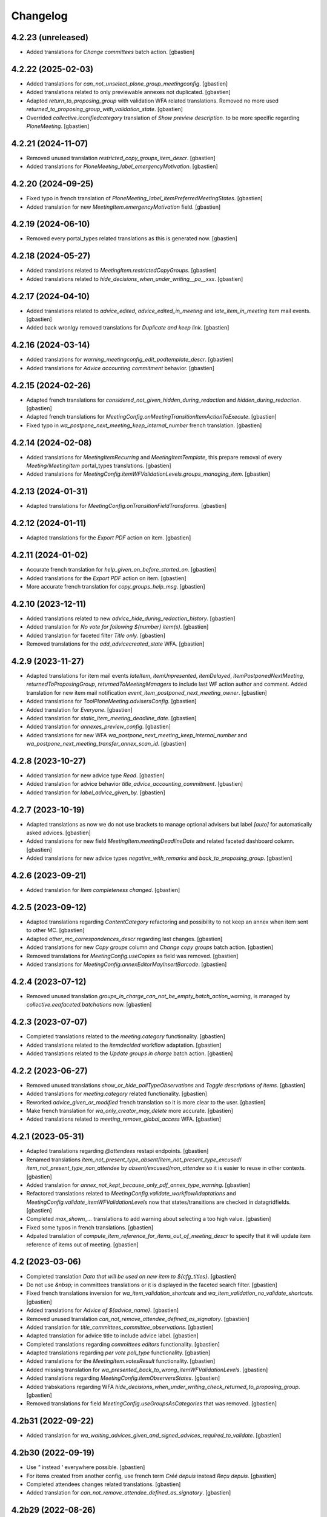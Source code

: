 Changelog
=========


4.2.23 (unreleased)
-------------------

- Added translations for `Change committees` batch action.
  [gbastien]

4.2.22 (2025-02-03)
-------------------

- Added translations for `can_not_unselect_plone_group_meetingconfig`.
  [gbastien]
- Added translations related to only previewable annexes not duplicated.
  [gbastien]
- Adapted `return_to_proposing_group` with validation WFA related translations.
  Removed no more used `returned_to_proposing_group_with_validation_state`.
  [gbastien]
- Overrided `collective.iconifiedcategory` translation of
  `Show preview description.` to be more specific regarding `PloneMeeting`.
  [gbastien]

4.2.21 (2024-11-07)
-------------------

- Removed unused translation `restricted_copy_groups_item_descr`.
  [gbastien]
- Added translations for `PloneMeeting_label_emergencyMotivation`.
  [gbastien]

4.2.20 (2024-09-25)
-------------------

- Fixed typo in french translation of `PloneMeeting_label_itemPreferredMeetingStates`.
  [gbastien]
- Added translation for new `MeetingItem.emergencyMotivation` field.
  [gbastien]

4.2.19 (2024-06-10)
-------------------

- Removed every portal_types related translations as this is generated now.
  [gbastien]

4.2.18 (2024-05-27)
-------------------

- Added translations related to `MeetingItem.restrictedCopyGroups`.
  [gbastien]
- Added translations related to `hide_decisions_when_under_writing__po__xxx`.
  [gbastien]

4.2.17 (2024-04-10)
-------------------

- Added translations related to `advice_edited`, `advice_edited_in_meeting`
  and `late_item_in_meeting` item mail events.
  [gbastien]
- Added back wronlgy removed translations for `Duplicate and keep link`.
  [gbastien]

4.2.16 (2024-03-14)
-------------------

- Added translations for `warning_meetingconfig_edit_podtemplate_descr`.
  [gbastien]
- Added translations for `Advice accounting commitment` behavior.
  [gbastien]

4.2.15 (2024-02-26)
-------------------

- Adapted french translations for `considered_not_given_hidden_during_redaction`
  and `hidden_during_redaction`.
  [gbastien]
- Adapted french translations for `MeetingConfig.onMeetingTransitionItemActionToExecute`.
  [gbastien]
- Fixed typo in `wa_postpone_next_meeting_keep_internal_number` french translation.
  [gbastien]

4.2.14 (2024-02-08)
-------------------

- Added translations for `MeetingItemRecurring` and `MeetingItemTemplate`,
  this prepare removal of every `Meeting/MeetingItem` portal_types translations.
  [gbastien]
- Added translations for `MeetingConfig.itemWFValidationLevels.groups_managing_item`.
  [gbastien]

4.2.13 (2024-01-31)
-------------------

- Adapted translations for `MeetingConfig.onTransitionFieldTransforms`.
  [gbastien]

4.2.12 (2024-01-11)
-------------------

- Adapted translations for the `Export PDF` action on item.
  [gbastien]

4.2.11 (2024-01-02)
-------------------

- Accurate french translation for `help_given_on_before_started_on`.
  [gbastien]
- Added translations for the `Export PDF` action on item.
  [gbastien]
- More accurate french translation for `copy_groups_help_msg`.
  [gbastien]

4.2.10 (2023-12-11)
-------------------

- Added translations related to new `advice_hide_during_redaction_history`.
  [gbastien]
- Added translation for `No vote for following ${number} item(s)`.
  [gbastien]
- Added translation for faceted filter `Title only`.
  [gbastien]
- Removed translations for the `add_advicecreated_state` WFA.
  [gbastien]

4.2.9 (2023-11-27)
------------------

- Adapted translations for item mail events `lateItem`, `itemUnpresented`,
  `itemDelayed`, `itemPostponedNextMeeting`, `returnedToProposingGroup`,
  `returnedToMeetingManagers` to include last WF action author and comment.
  Added translation for new item mail notification
  `event_item_postponed_next_meeting_owner`.
  [gbastien]
- Added translations for `ToolPloneMeeting.advisersConfig`.
  [gbastien]
- Added translation for `Everyone`.
  [gbastien]
- Added translation for `static_item_meeting_deadline_date`.
  [gbastien]
- Added translation for `annexes_preview_config`.
  [gbastien]
- Added translations for new WFA `wa_postpone_next_meeting_keep_internal_number`
  and `wa_postpone_next_meeting_transfer_annex_scan_id`.
  [gbastien]

4.2.8 (2023-10-27)
------------------

- Added translation for new advice type `Read`.
  [gbastien]
- Added translation for advice behavior `title_advice_accounting_commitment`.
  [gbastien]
- Added translation for `label_advice_given_by`.
  [gbastien]

4.2.7 (2023-10-19)
------------------

- Adapted translations as now we do not use brackets to manage optional advisers
  but label `[auto]` for automatically asked advices.
  [gbastien]
- Added translations for new field `MeetingItem.meetingDeadlineDate` and
  related faceted dashboard column.
  [gbastien]
- Added translations for new advice types `negative_with_remarks` and
  `back_to_proposing_group`.
  [gbastien]

4.2.6 (2023-09-21)
------------------

- Added translation for `Item completeness changed`.
  [gbastien]

4.2.5 (2023-09-12)
------------------

- Adapted translations regarding `ContentCategory` refactoring and possibility
  to not keep an annex when item sent to other MC.
  [gbastien]
- Adapted `other_mc_correspondences_descr` regarding last changes.
  [gbastien]
- Added translations for new `Copy groups` column and `Change copy groups` batch action.
  [gbastien]
- Removed translations for `MeetingConfig.useCopies` as field was removed.
  [gbastien]
- Added translations for `MeetingConfig.annexEditorMayInsertBarcode`.
  [gbastien]

4.2.4 (2023-07-12)
------------------

- Removed unused translation `groups_in_charge_can_not_be_empty_batch_action_warning`,
  is managed by `collective.eeafaceted.batchations` now.
  [gbastien]

4.2.3 (2023-07-07)
------------------

- Completed translations related to the `meeting.category` functionality.
  [gbastien]
- Added translations related to the `itemdecided` workflow adaptation.
  [gbastien]
- Added translations related to the `Update groups in charge` batch action.
  [gbastien]

4.2.2 (2023-06-27)
------------------

- Removed unused translations `show_or_hide_pollTypeObservations` and `Toggle descriptions of items`.
  [gbastien]
- Added translations for `meeting.category` related functionality.
  [gbastien]
- Reworked `advice_given_or_modified` french translation so it is more clear to the user.
  [gbastien]
- Make french translation for `wa_only_creator_may_delete` more accurate.
  [gbastien]
- Added translations related to `meeting_remove_global_access` WFA.
  [gbastien]

4.2.1 (2023-05-31)
------------------

- Adapted translations regarding `@attendees` restapi endpoints.
  [gbastien]
- Renamed translations `item_not_present_type_absent`/`item_not_present_type_excused`/
  `item_not_present_type_non_attendee` by `absent/excused/non_attendee` so it is
  easier to reuse in other contexts.
  [gbastien]
- Added translation for `annex_not_kept_because_only_pdf_annex_type_warning`.
  [gbastien]
- Refactored translations related to `MeetingConfig.validate_workflowAdaptations`
  and `MeetingConfig.validate_itemWFValidationLevels` now that states/transitions
  are checked in datagridfields.
  [gbastien]
- Completed `max_shown_...` translations to add warning about selecting a too high value.
  [gbastien]
- Fixed some typos in french translations.
  [gbastien]
- Adpated translation of `compute_item_reference_for_items_out_of_meeting_descr`
  to specify that it will update item reference of items out of meeting.
  [gbastien]

4.2 (2023-03-06)
----------------

- Completed translation `Data that will be used on new item to ${cfg_titles}`.
  [gbastien]
- Do not use `&nbsp;` in committees translations or it is displayed in
  the faceted search filter.
  [gbastien]
- Fixed french translations inversion for `wa_item_validation_shortcuts` and
  `wa_item_validation_no_validate_shortcuts`.
  [gbastien]
- Added translations for `Advice of ${advice_name}`.
  [gbastien]
- Removed unused translation `can_not_remove_attendee_defined_as_signatory`.
  [gbastien]
- Added translation for `title_committees_committee_observations`.
  [gbastien]
- Adapted translation for advice title to include advice label.
  [gbastien]
- Completed translations regarding `committees editors` functionality.
  [gbastien]
- Adapted translations regarding `per vote poll_type` functionality.
  [gbastien]
- Added translations for the `MeetingItem.votesResult` functionality.
  [gbastien]
- Added missing translation for `wa_presented_back_to_wrong_itemWFValidationLevels`.
  [gbastien]
- Added translations regarding `MeetingConfig.itemObserversStates`.
  [gbastien]
- Added trabskations regarding
  WFA `hide_decisions_when_under_writing_check_returned_to_proposing_group`.
  [gbastien]
- Removed translations for field `MeetingConfig.useGroupsAsCategories` that was removed.
  [gbastien]

4.2b31 (2022-09-22)
-------------------

- Added translation for `wa_waiting_advices_given_and_signed_advices_required_to_validate`.
  [gbastien]

4.2b30 (2022-09-19)
-------------------

- Use `"` instead `'` everywhere possible.
  [gbastien]
- For items created from another config, use french term `Créé depuis`
  instead `Reçu depuis`.
  [gbastien]
- Completed attendees changes related translations.
  [gbastien]
- Added translation for `can_not_remove_attendee_defined_as_signatory`.
  [gbastien]

4.2b29 (2022-08-26)
-------------------

- Added translations related to `attendees order by item`.
  [gbastien]
- Removed translations related to field
  `MeetingConfig.transitionsForPresentingAnItem` that was removed.
  [gbastien]
- Added translations related to meeting numbers info and warning messages.
  [gbastien]
- Adapted translations as field `MeetingConfig.yearlyInitMeetingNumber`
  was renamed to `MeetingConfig.yearlyInitMeetingNumbers`.
  [gbastien]
- Added translations related to `item_only` committee.
  [gbastien]
- Adapted `has_required_waiting_advices` to explain to check that
  given advices reached their workflow last step.
  [gbastien]
- Adapted translations for `store_as_annex_type_title` and
  `available_mailing_lists_title` to specify generated format now that
  POD templates are grouped by title in the generationlinks viewlet.
  Added translation for `Please choose a format to generate here next`.
  [gbastien]

4.2b28 (2022-07-01)
-------------------

- Added translations related to `encode votes by group`.
  [gbastien]
- Completed item assembly text related descriptions.
  [gbastien]
- Removed translations for `start_date_before_meeting_date` and
  `end_date_before_meeting_date`.
  [gbastien]

4.2b27 (2022-06-14)
-------------------

- Fixed typos in french for `first_linked_vote_used_vote_values_descr` and
  `next_linked_votes_used_vote_values_descr`.
  [gbastien]
- Added translations for `transfered WF adaptation`.
  [gbastien]

4.2b26 (2022-05-10)
-------------------

- Added translation for `advice_hide_during_redaction_set_auto_to_true`.
  [gbastien]

4.2b25 (2022-05-03)
-------------------

- Completed translation `Item WF validation levels extra suffixes description.`.
  [gbastien]

4.2b24 (2022-04-28)
-------------------

- Added translations for new field `Meeting.adopts_next_agenda_of`.
  [gbastien]
- Added translations for every `levelXreviewers` plonegroup suffixes.
  [gbastien]
- Fixed translation for `can_not_delete_organization_groupsincharge`,
  was `can_not_delete_organization_groupincharge` before (missing `s`).
  [gbastien]
- Added translations for new field `Meeting.mid_start_date`.
  [gbastien]
- Removed `icon_help_waiting_advices_from_xxx` translations, no more used.
  [gbastien]
- Added translation for `proposing_group_with_group_in_charge_required`.
  [gbastien]
- Added translation for `can_not_unselect_plone_group_org`.
  [gbastien]
- Added new WFAdaptations related translations (`dependencies validation`,
  `item_validation_no_validate_shortcuts`, `item_validation_shortcuts`,
  `no_decide`, `no_freeze`).
  [gbastien]
- Added translation for `The configuration does not let you add annexes.`.
  [gbastien]
- Completed translation for `This attendee is marked as ${not_present_type}
  for the ${number} following items (${clusters})`.
  [gbastien]

4.2b23 (2022-03-07)
-------------------

- Added translation `All cache was invalidated`.
  [gbastien]

4.2b22 (2022-01-27)
-------------------

- More generic translation for `internal_notes_descr`.
  [gbastien]

4.2b21 (2022-01-21)
-------------------

- Completed `item_reference_format_descr`.
  [gbastien]

4.2b20 (2022-01-14)
-------------------

- Added help message for column header `header_privacy_help` and
  `header_pollType_help` to get narrower columns.
  [gbastien]

4.2b19 (2022-01-14)
-------------------

- Added translation for `header_async_actions`.
  [gbastien]
- Clarified french translation for `remove_advice_inheritance_ask_locally_not_configured`.
  [gbastien]

4.2b18 (2022-01-07)
-------------------

- Added translation for `Used as item initiator for items`.
  [gbastien]

4.2b17 (2022-01-03)
-------------------

- Added translation for `ckeditor_style_table_optimization`.
  [gbastien]

4.2b16 (2022-01-03)
-------------------

- Added translations for `MeetingConfig.enableAdviceProposingGroupComment`.
  [gbastien]
- Added translation for `listingheader_pod_template_or_odt_file`.
  [gbastien]
- Added translations for `MeetingConfig.itemLabelsEditableByProposingGroupForever`.
  [gbastien]
- Added translations for `MeetingConfig.itemInternalNotesEditableBy`.
  [gbastien]
- Fixed typo in french translation of `PloneMeeting_label_orderedItemInitiators`.
  [gbastien]
- Added translations for `ToolPloneMeeting.deferParentReindex`.
  [gbastien]
- Added translations regarding `Meeting in videoconference` functionality.
  [aduchene]

4.2b15 (2021-11-26)
-------------------

- Small fix in e-mail notification sent when a WF transition is triggered,
  avoid use of `"` in `item_state_changed_default_mail_subject` translation as
  it may also be in translated message leading to `""`.
  [gbastien]
- Make some french translations (`Waiting advices WFA` and `Held position label`)
  more accurate.
  [gbastien]

4.2b14 (2021-11-08)
-------------------

- Added translation for `proposing_group_not_available`.
  [gbastien]
- Added translations regarding `Advice proposing group comment` functionality.
  [gbastien]
- Fixed typo in french translation of `itemDelayed_mail_body`.
  [gbastien]
- Adapted translation for `pod_templates_descr` to include link to
  `Show POD templates details`.
  [gbastien]

4.2b13 (2021-09-29)
-------------------

- More accurate french translation for `can_not_switch_polltype_votes_encoded`.
  [gbastien]

4.2b12 (2021-09-28)
-------------------

- More accurate french translation for `ckeditor_style_pm_anonymize`.
  [gbastien]

4.2b11 (2021-09-28)
-------------------

- Completed french translation for `transition_event_history_aware`.
  [gbastien]
- Added translation for `users_in_suffixed_group` used in
  `MeetingConfig.listSelectableAdvisers` to display number
  of users in advisers Plone group.
  [gbastien]
- Fixed typo in french translation of `PloneMeeting_label_selectableAdviserUsers`.
  [gbastien]
- Completed mail notifications translations `item_state_changed_default_mail_subject`
  and `item_state_changed_default_mail_body` to include transition infos
  (title, actor, comments) now that it is available in received `translationMapping`.
  [gbastien]
- Added translation `ckeditor_style_pm_anonymize`.
  [gbastien]

4.2b10 (2021-09-09)
-------------------

- Added translations for `MeetingConfig.itemPreferredMeetingStates`.
  [aduchene]
- Added translations regarding the `Ask advice to specific users` functionality.
  [gbastien]
- Added translations regarding the `Deadlines to validate items for a meeting` functionality.
  [gbastien]
- Accurate french translations for item navigation widget `Go to next/previous/... item`.
  [gbastien]
- Completed `MeetingConfig.hideHistoryTo` field description.
  [gbastien]
- Adapted translation of field `MeetingCategory.category_id` from `Category identifier`
  to `Category secondary identifier` to avoid confusion with category identifier (id).
  [gbastien]
- Added translations for new mail notification settings.
  [aduchene]
- Completed translations of error messages returned by `MeetingConfig.validate_itemWFValidationLevels`.
  [gbastien]
- Added translations for `MeetingConfig.computeItemReferenceForItemsOutOfMeeting`.
  [gbastien]
- Added translation for `error_some_values_are_not_integers` validation error message.
  [gbastien]

4.2b9 (2021-07-16)
------------------

- Added translations for `Not completed votes` and `Completed votes`.
  [gbastien]
- Removed single quotes for `meeting_state_changed_default_mail_body`.
  [aduchene]
- Added translations now that `Preferred meeting date` column is abbreviated.
  [gbastien]
- Renamed msgid `You cannot delete the default item template, but you can deactivate it if necessary!` to
  `You cannot delete or move the default item template, but you can deactivate it if necessary!`.
  [gbastien]
- Added translations for `copy_groups_help_msg`.
  [gbastien]
- Adapted translations now that Meeting was moved from AT to DX.
  [gbastien]
- Added translations regarding the `Committees` management.
  [gbastien]
- Changed default translation for `move_item_to_given_position`.
  [gbastien]
- Added translations for annexes faceted filter vocabulary.
  [gbastien]
- Added translation for `required_groupsInCharge_ko`.
  [gbastien]
- Include `item_url` in `holidays_removed_date_in_use_error` translation.
  [gbastien]
- Added translation related to advice behavior that changed (delay no more reinitialized for a given advice).
  [gbastien]
- Removed msgids beginning with `list_type_` in the `PloneMeeting` domain, seem no more used.
  [gbastien]
- Added translations related to `Redefine attendee position on item`.
  [gbastien]
- Changed translation for `no_shown_items` from `No visible item for now.`
  to `You do not have access to these items.`.
  [gbastien]
- Added translation for warning displayed on the meeting view when `assembly/signatures` are not correct.
  [gbastien]
- More accurate translation for `Meeting.meeting_number` and `Meeting.first_item_number`
  description, explaining it is managed by the application.
  [gbastien]
- Added translations for new static columns selectable in `MeetingConfig.meetingColumns`.
  [gbastien]
- Added translations for `not_confidential_annexes`.
  [gbastien]
- Added translations for `Read more/Read less`, removed useless translation
  `This is an extract of the comment, access full comment if necessary...`.
  [gbastien]
- Added translation for `marginal_notes_column`.
  [gbastien]
- Added translation for `not_able_to_find_meeting_to_present_item_into`.
  [gbastien]
- Added translations for `error_default_poll_type_must_be_among_used_poll_types`,
  `error_first_linked_vote_used_vote_values_must_be_among_used_vote_values` and
  `error_next_linked_votes_used_vote_values_must_be_among_used_vote_values`.
  [gbastien]
- Added translation for `title_meetingmanagers_notes`.
  [gbastien]
- Added translation for `MeetingConfig.enabledAnnexesBatchActions`.
  [gbastien]
- Adapted translations for `MeetingConfig.includeGroupsInChargeDefinedOnProposingGroup`
  and `MeetingConfig.includeGroupsInChargeDefinedOnCategory` fields description
  now that, when enabled, selected `groupsInCharge` will be stored on the item.
  [gbastien]
- Completed french translation for the help message about copy groups on the item view.
  [gbastien]
- Added translations for `MeetingConfig.selectableRedefinedPositionTypes` and
  `directory.position_types` invariant `removed_redefined_position_type_in_use_error` error message.
  [gbastien]

4.2b8 (2021-01-14)
------------------

- Accurate french translation for `Position type to use as label for the signature.`.
  [gbastien]

4.2b7 (2021-01-06)
------------------

- Added translations regarding being able to define a `position_type`
  while redefining a signatory on an item.
  [gbastien]
- Added translation for warning message displayed when an item could not be
  presented using the `@@present-several-items` view.
  [gbastien]
- Added translations for dashboard header title help messages.
  [gbastien]

4.2b6 (2020-12-08)
------------------

- Reworked `Return to proposing group` related translations.
  [gbastien]
- Added translations for `DX quick edit` related functionality.
  [gbastien]
- Added translations for `votes` functionality.
  [gbastien]
- Added translations for `committeeObservations/votesObservations`
  `Meeting/MeetingItem` fields.
  [gbastien]
- Translate `MeetingCategory` in `PloneMeeting` domain.
  [gbastien]
- Added translation for message displayed on over of redefined
  signatory on meeting or item.
  [gbastien]
- Added translations for MeetingConfig field `itemsVisibleFields`,
  `itemsNotViewableVisibleFields` and `itemsNotViewableVisibleFieldsTALExpr`.
  [gbastien]

4.2b5 (2020-11-19)
------------------

- Added translations for email notifications `itemPresentedOwner`,
  `itemUnpresentedOwner`, `itemDelayedOwner` and `returnedToProposingGroupOwner`.
  [gbastien]

4.2b4 (2020-10-26)
------------------

- Better french translation for `only_for_meeting_managers_descr`.
- Adapted translations regarding message displayed in Plone users and groups management
  as we greyed actions Remove user/Remove group.
- Adapted french translation of `meetingconfig_display_groups_and_users_descr`.
- Added translations for `MeetingConfig.keepAccessToItemWhenAdvice` related functionality.
- Added translation for `Currently selected meeting config`.

4.2b3 (2020-10-02)
------------------

- Added translation for `empty_annex_file_content`.
- Fixed french translations, replace translation `donneur` by `émetteur` everywhere.
- Added translation for `stored_single_item_template_as_annex`.
- Added translations for `held_position.represented_organizations` related functionality.
- Added translations for meeting attendees validation error message.
- Added translations for `waiting_advices` item WF prettylink icon down/up WF.
- Added translations for new fields `MeetingItem.decisionEnd`,
  `MeetingItem.meetingManagersNotesSuite`, `MeetingItem.meetingManagersNotesEnd` and
  `MeetingItem.otherMeetingConfigsClonableToFieldDecisionEnd`.
- Added translations for `waiting_advices` complementary WFAdaptations.

4.2b2 (2020-09-10)
------------------

- Added translation for `To discuss?` faceted filter.
- Added translations for `To top of the page` and `To bottom of the page`.

4.2b1 (2020-08-24)
------------------

- Added translation for `has_required_waiting_advices`.
- Merged changes from 4.1.17
- Removed translations for `PloneMeeting_label_itemDecidedStates` and
  `PloneMeeting_label_itemDecidedStates` as corresponding fields were removed
  from MeetingConfig.

4.2a5 (2020-06-24)
------------------
- Merged changes from 4.1.8
- Merged changes from 4.1.9
- Merged changes from 4.1.10
- Merged changes from 4.1.11
- Merged changes from 4.1.12
- Merged changes from 4.1.13
- Merged changes from 4.1.14
- Merged changes from 4.1.15
- Merged changes from 4.1.16

4.1.17 (2020-08-21)
-------------------

- Added translation for `Enabled?`.
- Added translation for warning message explaining why a `MeetingConfig` can not be disabled.
- Added translation for `Data that will be used on new item`.
- Renamed msgid `PloneMeeting_label_categoryMappingsWhenCloningToOtherMC` to
  `PloneMeeting_label_category_mapping_when_cloning_to_other_mc`.
- Adapted `MeetingItem.classifier` related translations.
- Shorter translation for `Signature number` in `DataGridField`, now default is `Number`.
- Added translation for `Items have been reordered.`
- Added translation for `ckeditor_style_page_break`.
- Added translation for `redirectToNextMeeting` option.
- Added translation for `meetingconfig_display_groups_and_users_descr`.
- Removed translation for `no_users_in_group` that was moved to `collective.contact.plonegroup`.
- Removed translation for `View linked Plone groups` that was moved to `collective.contact.plonegroup`.
- Added translation for `POD template to annex`.
- Adapted translations for `MeetingConfig.meetingItemTemplatesToStoreAsAnnex`.
- Reworked email notifications subject to always have relevant information at
  the beginning of the subject in case item title is very long.
- Rationalized every field descr using translation `only editable/vieable by MeetingManagers` and
  `only editable by MeetingManagers but viewable by everyone`.
- Added more accurate translation for `warning_adding_org_outside_own_org`.

4.1.16 (2020-06-24)
-------------------

- Added translation for `directory.position_types` validator.

4.1.15 (2020-06-11)
-------------------

- Added translation for "wf_transition_triggered_by_application" msgid in imio.history domain.

4.1.14 (2020-05-26)
-------------------

- Added translations for "Empty item is also created from an item template" functionality.
- Added translations for "Avoid multiple clicks when creating new item by disabling the icon" functionality.

4.1.13 (2020-05-08)
-------------------

- Simplified translation "Disabled (greyed) annexes will not be kept on the new duplicated item.".
- Added translation for "Show available items to application users" functionality.
- The msgid "Preview detailled advice" was renamed to "Preview detailed advice".
- Added translations for email notifications "itemPostponedNextMeeting" and "adviceEditedOwner".

4.1.12 (2020-04-30)
-------------------

- Added back french translation for "Duplicate and keep link" in plone.po.
- Completed translation "Disabled (greyed) annexes will not be kept on the new duplicated item.".

4.1.11 (2020-04-29)
-------------------

- Simplified french translation "${number_of_annexes} annexe(s) a(ont) été stockée(s)." to "${number_of_annexes} annexes ont été stockées.".
- Added translations for the 'Duplicate item with options' functionality.

4.1.10 (2020-04-20)
-------------------

- Added translations for copyGroups faceted filter related functionality.

4.1.9 (2020-04-06)
------------------

- Added translations for MeetingItem.decisionSuite field.

4.1.8 (2020-04-02)
------------------

- Added translations for improved edition functionality.
- Added translations for the 'Non attendee' functionality.
- Added translations for 'MeetingConfig.removeAnnexesPreviewsOnMeetingClosure' related functionality.
- Added translation for 'wa_meetingmanager_correct_closed_meeting' and removed translations for 'MeetingConfig.meetingManagerMayCorrectClosedMeeting'.

4.2a4 (2020-03-13)
------------------

- Merged changes from 4.1.7

4.2a3 (2020-02-21)
------------------

- Merged changes from 4.1.6

4.2a2 (2020-02-21)
------------------

- Merged changes from 4.1.5

4.2a1 (2020-02-06)
------------------

- Adapted translations for mail notification (now that item validation roles are removed, MeetingMember does not exist anymore for example).
- Added translations for default item WF validation levels defined in MeetingConfig.itemWFValidationLevels.
- Added translation for MeetingItem.validate_groupsInCharge error message.

4.1.7 (2020-03-12)
------------------

- Added translation for person.firstname_abbreviated field.
- Added translations for MeetingItem.meetingManagersNotes field.
- Added translation for "Item is signed?" faceted filter.

4.1.6 (2020-02-21)
------------------

- Adapted translation of history message when item was created from item template that includes now the original item template path and title.

4.1.5 (2020-02-18)
------------------

- Added translation for 'Temporary QR code!'.
- Added translations for MeetingConfig.annexRestrictShownAndEditableAttributes related functionality.
- Added translations for Meeting.convocationDate.

4.1.4 (2020-01-10)
------------------

- Added translation for MeetingItem.validate_groupsInCharge error message.
- Adapted translation of 'searchallmeetings' and added translation for 'searchnotdecidedmeetings'.
- Simplified french translation for MeetingItem.manuallyLinkedItems description.
- Added translations for MeetingConfig.includeGroupsInChargeDefinedOnProposingGroup and MeetingConfig.includeGroupsInChargeDefinedOnCategory.

4.1.3 (2019-11-19)
------------------

- Fixed typo in 'manually_linked_items_descr' french translation.

4.1.2 (2019-11-04)
------------------

- Added translation for portal_message warning when a ftw.labels label can not be removed because used by an item.
- Adapted translation of 'Holidays warning' collective.messagesviewlet message to be less panicking.

4.1.1 (2019-10-14)
------------------

- Adapted translation of field IPMHeldPosition.secondary_position_type so it is clear that it is not an additional held_position.

4.1 (2019-10-04)
----------------

- Added missing translation for 'backTo_returned_to_proposing_group_from_returned_to_proposing_group_prevalidated'.
- Replaced translations containing strings between quotes (') by strings between double quotes (").
- Added translation for 'can_not_select_optional_adviser_same_group_as_inherited'.
- Removed empty translation file 'collective.contact.core.pot' and associated .po files.

4.1rc6 (2019-09-23)
-------------------

- Added translations for held_position.secondary_position_type field.
- Added translations for new inserting methods 'on_item_title', 'on_item_decision_first_words' and 'on_item_creator'.

4.1rc5 (2019-09-12)
-------------------

- Added translations for new advice types "cautious" and "positive_with_comments".
- Adapted translation for "Taken over by" faceted filter title.
- Adapted translations of MeetingConfig.onMeetingTransitionItemTransitionToTrigger that was moved to MeetingConfig.onMeetingTransitionItemActionToExecute.

4.1rc4 (2019-08-13)
-------------------

- Added translations for 'Groups in charge' and 'Acronym of groups in charge' dashboard columns.
- Moved translations from collective.contact.core to PloneMeeting domain, only use collective.contact.core to override existing translations.
- Adapted translation of held_position.position_type description so link displayed to edit contacts directory works while adding/editing a held_position.
- Added translations for "Associated groups" dashboard column and faceted filter.
- Added translations for "items to follow" faceted search.
- Changed translation of "Group in charge" eea faceted filter for "Groups in charge".

4.1rc3 (2019-07-19)
-------------------

- Added an empty translation for MeetingItem.groupsInCharge field description.

4.1rc2 (2019-07-01)
-------------------

- Added translation for IPMHeldPosition.position description.
- Added translations for new inserting method 'on_all_associated_groups' and related changes (MeetingConfig.orderedAssociatedOrganizations).
- Added translations for MeetingItem.groupsInCharge and MeetingConfig.orderedGroupsInCharge fields and functionalities.
- Use same ${item_url} for messages can_not_delete_organization_meetingitem and can_not_delete_organization_config_meetingitem.

4.1rc1 (2019-06-11)
-------------------

- Adapted translations for MeetingConfig.defaultAdviceHiddenDuringRedaction label.

4.1b13 (2019-05-17)
-------------------

- Changed translation for header_getItemNumber from empty space to non-breaking spaces.
- Added translation for "Edit contacts".
- Added translation for contact usage "asker", removed some useless MeetingUsers translations.
- Added translations for MeetingConfig.orderedItemInitiators field and completed assembly/attendees
  related translations.
- Added translation for error message when mailing lists wrongly defined on POD template.
- Added translations for 'Reinitialize advice delay' action.
- Added translations for MeetingConfig 'Update items and meetings' action.
- Added translations for ToolPloneMeeting 'Invalidate all cache' action.
- Added translations for 'Update local roles' batch action.
- Added translations for 'Unread' ftw.labels related functionality.
- Added translations for action 'Initialize personal label on existing items'.
- Added translations for person.userid field.
- Adapted translation for MeetingConfig.customAdvisers 'gives_auto_advice_on' column.
- Added translations for 'ToolPloneMeeting.enableScanDocs' field.
- Added translations regarding 'MeetingConfig.powerObservers' functionality.
- Removed translations related to ToolPloneMeeting removed fields 'extractTextFromFiles',
  'availableOcrLanguages', 'defaultOcrLanguage' and 'enableUserPreferences'
- Adapted translation for POD template mailing_list description to explain use of 'group:' in recipients
- Added translation for 'can_not_delete_meetingcategory_other_category_mapping'
- Review message used as 'title' on a HTML tag to always use same format (especially no '.' at the end)
- Added translations for MeetingConfig.meetingPresentItemWhenNoCurrentMeetingStates related functionality.
- Changed translation for users who recive mail when item is delayed or an advice was given
- Put the status before the title in the email topics
- Added missing transaltions (restrict_access_to_secret_items_to_descr, PloneMeeting_label_restrictAccessToSecretItemsTo)

4.1b12 (2019-01-31)
-------------------

- Added translation for datagridfield column ToolPloneMeeting.configGroups.full_label.
- Added translation for @@reorder-items action.
- Added translations for integration of collective.quickupload
  to upload several annexes at the same time.
- Override held_position.label field description.
- Added translations for "held_position used by" viewlet.
- Translate held_position.position_type field description.
- Translate deactivated WF state id so it is translated in the review_state z3ctable column.

4.1b11 (2019-01-14)
-------------------

- Accurate translation when a user is adding an organization outside 'My organization'.
- Added translations for MeetingConfig.usingGroup related functionality.
- Added translations for MeetingItem.textCheckList related functionality.
- Removed translations for MeetingConfig.defaultMeetingItemMotivation as field was removed.
- Added translations for new columns selectable in the MeetingConfig.meetingColumns.
- Removed useless msgids eventOccurred_mail_subject and eventOccurred_mail_body
- Added translations for 'Ordered groups' and 'Ordered categories'

4.1b10 (2018-12-04)
-------------------

- Added missing contacts new fields translations.

4.1b9 (2018-11-20)
------------------

- Added 'Style templates' label translation.
- Added translations for column held_position added to organization.certified_signatures
  and MeetingConfig.certifiedSignatures datagrid fields.
- Added translations regarding being able to manage excused by item.
- Added translations about item guests.

4.1b8 (2018-08-31)
------------------

- Added translations regarding collective.contact integration.
- Removed a lot of useless translations.
- Added translations for MeetingConfig before delete exceptions.
- Added translations for MeetingConfig.groupsHiddenInDashboardFilter.
- Added translations for MeetingConfig.inheritedAdviceRemoveableByAdviser and advice
  inheritance removal related functionality.
- Use shorter msgids for "advice hidden during redaction" and "advice considered not
  given" sentences
- Added translation for item advice addable states displayed in "?" of advice popup
- Added translations for new field MeetingConfig.usersHiddenInDashboardFilter

4.1b7 (2018-05-04)
------------------

- Added translation for plone.app.querystring field index 'getProposingGroup'.
  Translations of plone.app.querystring PM related indexes are now translated
  in the PloneMeeting domain.
- Added translations for MeetingConfig.hideHistoryTo.
- Added translations regarding WFAdaptations 'accepted_out_of_meeting'.
- Added translations for new field MeetingConfig.contentsKeptOnSentToOtherMC and related.

4.1b6 (2018-03-19)
------------------

- Added translations for WFA 'wa_presented_item_back_to_itemcreated',
  'wa_presented_item_back_to_prevalidated' and 'wa_presented_item_back_to_itemcreated'.

4.1b5 (2018-02-23)
------------------

- Added translation for 'Review state (title)' dashboard column.
- Added translation for 'transition_event'.
- Added translations for 'MeetingConfig.itemFieldsToKeepConfigSortingFor'.
- Added translations for new CKeditor styles 'highlight-blue' and 'highlight-green'.

4.1b4 (2018-01-31)
------------------

- Added translations for 'Labels' faceted filter.
- Moved 'budget_infos_column' and 'item_reference_column' msgids from
  'PloneMeeting' domain to 'collective.eeafaceted.z3ctable' domain

4.1b3 (2018-01-23)
------------------

- Added translations for 'copyGroups' mail notification.
- Normalized backTo state translations.

4.1b2 (2017-12-07)
------------------

- Added translations for 'refused' WFAdaptation.
- Added translations for 'Has annexes to sign?' faceted filter
  [gbastien]

4.1b1 (2017-12-01)
------------------

- Updated translations.
  [gbastien]

4.0 (2017-08-04)
----------------
- Updated translations

3.3 (2015-02-27)
----------------

- Added new strings for localizations and Updated Spanish translations
  [lcaballero, macagua]
- Updated README files
  [lcaballero, macagua]
- Added more strings classifiers and metadata items for imio.pm.locales package
  [lcaballero, macagua]
- Updated regarding changes in PloneMeeting 3.3
  [gbastien]

3.2.0 (2014-02-12)
------------------
- Updated translations

3.1.0 (2013-11-04)
------------------
- Updated translations

3.0.3 (2013-08-19)
------------------
- Updated translations

3.0.2 (2013-06-21)
------------------
- Updated translations

3.0.1 (2013-06-07)
------------------
- Updated translations

0.1 2013-03-01
--------------
- Initial release
